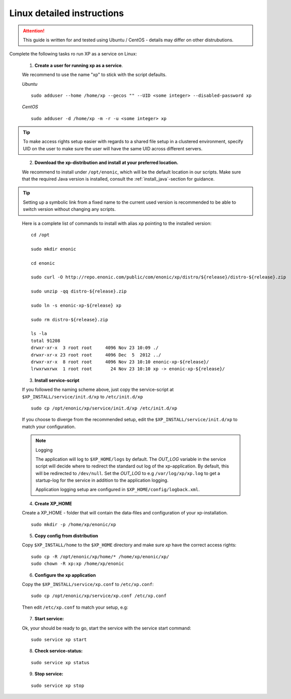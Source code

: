 .. _linux-detailed-service-install:

Linux detailed instructions
----------------------------

.. ATTENTION::

	This guide is written for and tested using Ubuntu / CentOS - details may differ on other distrubutions.
..

Complete the following tasks ro run XP as a service on Linux:

  1. **Create a user for running xp as a service**.

  We recommend to use the name "xp" to stick with the script defaults.

  *Ubuntu*

  ::

  	sudo adduser --home /home/xp --gecos "" --UID <some integer> --disabled-password xp

  *CentOS*

  ::

	sudo adduser -d /home/xp -m -r -u <some integer> xp

.. TIP::

   To make access rights setup easier with regards to a shared file setup in a clustered environment, specify UID on the user to make sure the user will have the same UID across different servers.
..


   2. **Download the xp-distribution and install at your preferred location.**

   We recommend to install under ``/opt/enonic``, which will be the default location in our scripts. Make sure that the required Java version is installed, consult the :ref:`install_java`-section for guidance.

.. TIP::

   Setting up a symbolic link from a fixed name to the current used version is recommended to be able to switch version without changing any scripts.
..

   Here is a complete list of commands to install with alias ``xp`` pointing to the installed version::

		 cd /opt

		 sudo mkdir enonic

		 cd enonic

		 sudo curl -O http://repo.enonic.com/public/com/enonic/xp/distro/${release}/distro-${release}.zip

		 sudo unzip -qq distro-${release}.zip

		 sudo ln -s enonic-xp-${release} xp

		 sudo rm distro-${release}.zip

		 ls -la
		 total 91208
		 drwxr-xr-x  3 root root     4096 Nov 23 10:09 ./
		 drwxr-xr-x 23 root root     4096 Dec  5  2012 ../
		 drwxr-xr-x  8 root root     4096 Nov 23 10:10 enonic-xp-${release}/
		 lrwxrwxrwx  1 root root       24 Nov 23 10:10 xp -> enonic-xp-${release}/

..


  3. **Install service-script**

  If you followed the naming scheme above, just copy the service-script at ``$XP_INSTALL/service/init.d/xp`` to ``/etc/init.d/xp``

  ::

	sudo cp /opt/enonic/xp/service/init.d/xp /etc/init.d/xp

  If you choose to diverge from the recommended setup, edit the ``$XP_INSTALL/service/init.d/xp`` to match your configuration.

  .. NOTE:: Logging

     The application will log to ``$XP_HOME/logs`` by default. The *OUT_LOG* variable in the service script will decide where to redirect the standard out log of the xp-application. By default, this will be redirected to ``/dev/null``. Set the *OUT_LOG* to e.g ``/var/log/xp/xp.log`` to get a startup-log for the service in addition to the application logging.

     Application logging setup are configured in ``$XP_HOME/config/logback.xml``.
  ..


  4. **Create XP_HOME**

  Create a XP_HOME - folder that will contain the data-files and configuration of your xp-installation.

  ::

	sudo mkdir -p /home/xp/enonic/xp

  5. **Copy config from distribution**

  Copy ``$XP_INSTALL/home`` to the ``$XP_HOME`` directory and make sure *xp* have the correct access rights:

  ::

  	sudo cp -R /opt/enonic/xp/home/* /home/xp/enonic/xp/
  	sudo chown -R xp:xp /home/xp/enonic

  6. **Configure the xp application**

  Copy the ``$XP_INSTALL/service/xp.conf`` to ``/etc/xp.conf``:

  ::

    sudo cp /opt/enonic/xp/service/xp.conf /etc/xp.conf

  Then edit ``/etc/xp.conf`` to match your setup, e.g:

   .. literalinclude:: code/xp.conf
      :language: bash
   ..


  7. **Start service:**

  Ok, your should be ready to go, start the service with the service start command:

  ::

  	sudo service xp start

  8. **Check service-status:**

  ::

  	sudo service xp status

  9. **Stop service:**

  ::

  	sudo service xp stop
